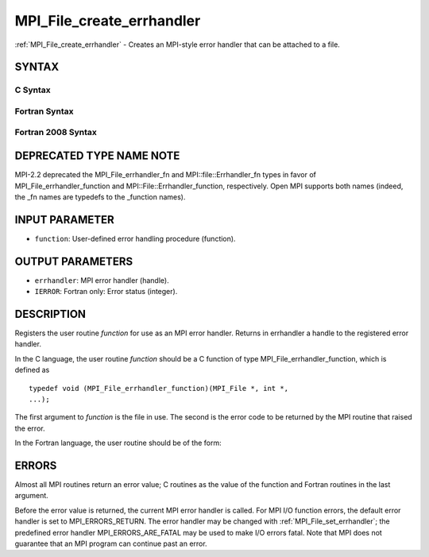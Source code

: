 .. _mpi_file_create_errhandler:


MPI_File_create_errhandler
==========================

.. include_body

:ref:`MPI_File_create_errhandler` - Creates an MPI-style error handler that
can be attached to a file.


SYNTAX
------


C Syntax
^^^^^^^^

.. code-block:: c
   :linenos:

   #include <mpi.h>
   int MPI_File_create_errhandler(MPI_File_errhandler_function *function,
   	MPI_Errhandler *errhandler)


Fortran Syntax
^^^^^^^^^^^^^^

.. code-block:: fortran
   :linenos:

   USE MPI
   ! or the older form: INCLUDE 'mpif.h'
   MPI_FILE_CREATE_ERRHANDLER(FUNCTION, ERRHANDLER, IERROR)
   	EXTERNAL	FUNCTION
   	INTEGER	ERRHANDLER, IERROR


Fortran 2008 Syntax
^^^^^^^^^^^^^^^^^^^

.. code-block:: fortran
   :linenos:

   USE mpi_f08
   MPI_File_create_errhandler(file_errhandler_fn, errhandler, ierror)
   	PROCEDURE(MPI_File_errhandler_function) :: file_errhandler_fn
   	TYPE(MPI_Errhandler), INTENT(OUT) :: errhandler
   	INTEGER, OPTIONAL, INTENT(OUT) :: ierror


DEPRECATED TYPE NAME NOTE
-------------------------

MPI-2.2 deprecated the MPI_File_errhandler_fn and
MPI::file::Errhandler_fn types in favor of MPI_File_errhandler_function
and MPI::File::Errhandler_function, respectively. Open MPI supports both
names (indeed, the \_fn names are typedefs to the \_function names).


INPUT PARAMETER
---------------
* ``function``: User-defined error handling procedure (function).

OUTPUT PARAMETERS
-----------------
* ``errhandler``: MPI error handler (handle).
* ``IERROR``: Fortran only: Error status (integer).

DESCRIPTION
-----------

Registers the user routine *function* for use as an MPI error handler.
Returns in errhandler a handle to the registered error handler.

In the C language, the user routine *function* should be a C function of
type MPI_File_errhandler_function, which is defined as

::

       typedef void (MPI_File_errhandler_function)(MPI_File *, int *,
       ...);

The first argument to *function* is the file in use. The second is the
error code to be returned by the MPI routine that raised the error.

In the Fortran language, the user routine should be of the form:

.. code-block:: fortran
   :linenos:

       SUBROUTINE FILE_ERRHANDLER_FUNCTION(FILE, ERROR_CODE, ...)
           INTEGER FILE, ERROR_CODE


ERRORS
------

Almost all MPI routines return an error value; C routines as the value
of the function and Fortran routines in the last argument.

Before the error value is returned, the current MPI error handler is
called. For MPI I/O function errors, the default error handler is set to
MPI_ERRORS_RETURN. The error handler may be changed with
:ref:`MPI_File_set_errhandler`; the predefined error handler
MPI_ERRORS_ARE_FATAL may be used to make I/O errors fatal. Note that MPI
does not guarantee that an MPI program can continue past an error.

